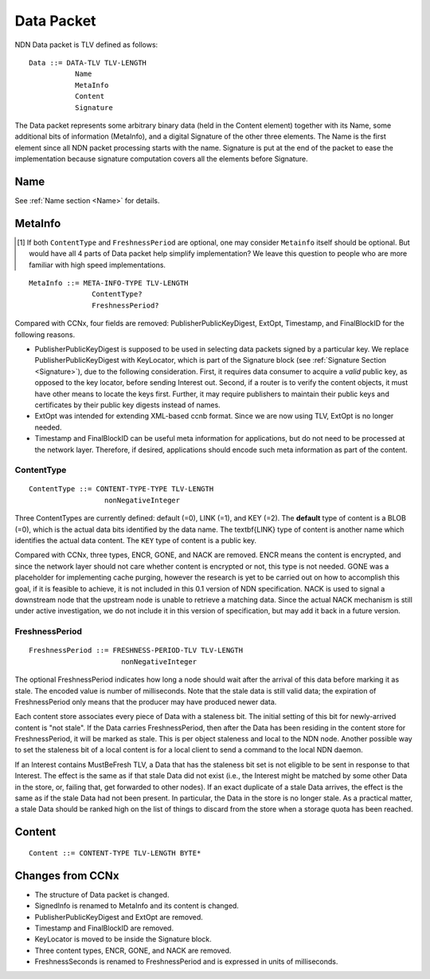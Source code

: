 .. _data:

Data Packet
-----------

NDN Data packet is TLV defined as follows::

    Data ::= DATA-TLV TLV-LENGTH
               Name
               MetaInfo
               Content
               Signature

The Data packet represents some arbitrary binary data (held in the Content element) together with its Name, some additional bits of information (MetaInfo), and a digital Signature of the other three elements. The Name is the first element since all NDN packet processing starts with the name.  Signature is put at the end of the packet to ease the implementation because signature computation covers all the elements before Signature.

Name
~~~~

See :ref:`Name section <Name>` for details.

.. _MetaInfo:

MetaInfo
~~~~~~~~

.. [#f1] If both ``ContentType`` and ``FreshnessPeriod`` are optional, one may consider ``Metainfo`` itself should be optional. But would have all 4 parts of Data packet help simplify implementation? We leave this question to people who are more familiar with high speed implementations.

::

    MetaInfo ::= META-INFO-TYPE TLV-LENGTH
                   ContentType?
                   FreshnessPeriod?

Compared with CCNx, four fields are removed: PublisherPublicKeyDigest, ExtOpt, Timestamp, and FinalBlockID for the following reasons.


- PublisherPublicKeyDigest is supposed to be used in selecting data packets signed by a particular key.
  We replace PublisherPublicKeyDigest with KeyLocator, which is part of the Signature block (see :ref:`Signature Section <Signature>`), due to the following consideration.
  First, it requires data consumer to acquire a *valid* public key, as opposed to the key locator, before sending Interest out. 
  Second, if a router is to verify the content objects, it must have other means to locate the keys first.
  Further, it may require publishers to maintain their public keys and certificates by their public key digests instead of names.

- ExtOpt was intended for extending XML-based ccnb format.  Since we are now using TLV, ExtOpt is no longer needed.

- Timestamp and FinalBlockID can be useful meta information for applications, but do not need to be processed at the network layer.
  Therefore, if desired, applications should encode such meta information as part of the content.


ContentType
+++++++++++

::

    ContentType ::= CONTENT-TYPE-TYPE TLV-LENGTH 
                      nonNegativeInteger

Three ContentTypes are currently defined: default (=0), LINK (=1), and KEY (=2). The **default** type of content is a BLOB (=0), which is the actual data bits identified by the data name. The \textbf{LINK} type of content is another name which identifies the actual data content. The ``KEY`` type of content is a public key.

Compared with CCNx, three types, ENCR, GONE, and NACK are removed. 
ENCR means the content is encrypted, and since the network layer should not care whether content is encrypted or not, this type is not needed.
GONE was a placeholder for implementing cache purging, however the research is yet to be carried out on how to accomplish this goal, if it is feasible to achieve, it is not included in this 0.1 version of NDN specification. 
NACK is used to signal a downstream node that the upstream node is unable to retrieve a matching data.  Since the actual NACK mechanism is still under active investigation, we do not include it in this version of specification, but may add it back in a future version. 


FreshnessPeriod
+++++++++++++++

::

    FreshnessPeriod ::= FRESHNESS-PERIOD-TLV TLV-LENGTH 
                          nonNegativeInteger

The optional FreshnessPeriod indicates how long a node should wait after the arrival of this data before marking it as stale.  The encoded value is number of milliseconds.  Note that the stale data is still valid data; the expiration of FreshnessPeriod only means that the producer may have produced newer data. 

Each content store associates every piece of Data with a staleness bit.
The initial setting of this bit for newly-arrived content is "not stale". If the Data carries FreshnessPeriod, then after the Data has been residing in the content store for FreshnessPeriod, it will be marked as stale. This is per object staleness and local to the NDN node. Another possible way to set the staleness bit of a local content is for a local client to send a command to the local NDN daemon. 

If an Interest contains MustBeFresh TLV, a Data that has the staleness bit set is not eligible to be sent in response to that Interest. 
The effect is the same as if that stale Data did not exist (i.e., the Interest might be matched by some other Data in the store, or, failing that, get forwarded to other nodes).
If an exact duplicate of a stale Data arrives, the effect is the same as if the stale Data had not been present. In particular, the Data in the store is no longer stale. As a practical matter, a stale Data should be ranked high on the list of things to discard from the store when a storage quota has been reached.

.. _Content:

Content
~~~~~~~

::

    Content ::= CONTENT-TYPE TLV-LENGTH BYTE*


Changes from CCNx
~~~~~~~~~~~~~~~~~

- The structure of Data packet is changed.

- SignedInfo is renamed to MetaInfo and its content is changed. 

- PublisherPublicKeyDigest and ExtOpt are removed.

- Timestamp and FinalBlockID are removed.

- KeyLocator is moved to be inside the Signature block.

- Three content types, ENCR, GONE, and NACK are removed.

- FreshnessSeconds is renamed to FreshnessPeriod and is expressed in units of milliseconds.

